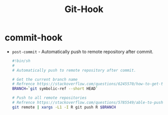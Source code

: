 #+TITLE:      Git-Hook

* 目录                                                    :TOC_4_gh:noexport:
- [[#commit-hook][commit-hook]]

* commit-hook
  + ~post-commit~ - Automatically push to remote repository after commit.
    #+BEGIN_SRC bash
      #!bin/sh
      #
      # Automatically push to remote repository after commit.

      # Get the current branch name
      # Refrence https://stackoverflow.com/questions/6245570/how-to-get-the-current-branch-name-in-git
      BRANCH=`git symbolic-ref --short HEAD`

      # Push to all remote repositories
      # Refrence https://stackoverflow.com/questions/5785549/able-to-push-to-all-git-remotes-with-the-one-command
      git remote | xargs -L1 -I R git push R $BRANCH
    #+END_SRC

